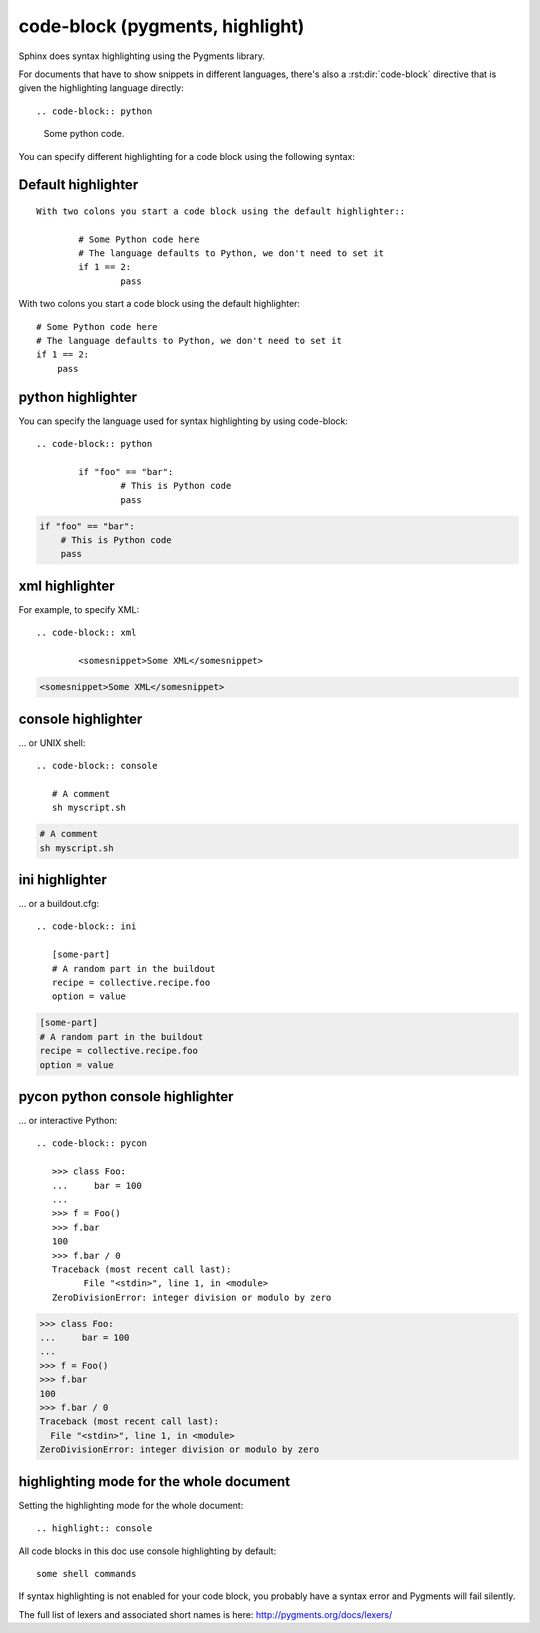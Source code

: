 

.. index::
   pair: sphinx ; code-block
   pair: sphinx ; pygments

.. _rest_code_block:

=================================
code-block (pygments, highlight)
=================================

.. seealso:: 

   - http://sphinx-doc.org/latest/markup/code.html#index-0
   - http://pygments.org/docs/lexers/


Sphinx does syntax highlighting using the Pygments library.


For documents that have to show snippets in different languages, there's also
a :rst:dir:`code-block` directive that is given the highlighting language
directly::

.. code-block:: python

   Some python code.


You can specify different highlighting for a code block using the following syntax:

Default highlighter
===================

::

	With two colons you start a code block using the default highlighter::

		# Some Python code here
		# The language defaults to Python, we don't need to set it
		if 1 == 2:
			pass


With two colons you start a code block using the default highlighter::

    # Some Python code here
    # The language defaults to Python, we don't need to set it
    if 1 == 2:
        pass


	

python highlighter
==================

You can specify the language used for syntax highlighting by using code-block:

::

	.. code-block:: python

		if "foo" == "bar":
			# This is Python code
			pass


.. code-block:: python

    if "foo" == "bar":
        # This is Python code
        pass

xml highlighter
===============

For example, to specify XML:

::

	.. code-block:: xml

		<somesnippet>Some XML</somesnippet>


.. code-block:: xml

    <somesnippet>Some XML</somesnippet>


console highlighter
===================


... or UNIX shell:

::

	.. code-block:: console

	   # A comment
	   sh myscript.sh


.. code-block:: console

   # A comment
   sh myscript.sh


ini highlighter
==================

... or a buildout.cfg:

::

	.. code-block:: ini

	   [some-part]
	   # A random part in the buildout
	   recipe = collective.recipe.foo
	   option = value


.. code-block:: ini

   [some-part]
   # A random part in the buildout
   recipe = collective.recipe.foo
   option = value


pycon python console highlighter
=====================================

... or interactive Python:

::

	.. code-block:: pycon

	   >>> class Foo:
	   ...     bar = 100
	   ...
	   >>> f = Foo()
	   >>> f.bar
	   100
	   >>> f.bar / 0
	   Traceback (most recent call last):
		 File "<stdin>", line 1, in <module>
	   ZeroDivisionError: integer division or modulo by zero



.. code-block:: pycon

   >>> class Foo:
   ...     bar = 100
   ...
   >>> f = Foo()
   >>> f.bar
   100
   >>> f.bar / 0
   Traceback (most recent call last):
     File "<stdin>", line 1, in <module>
   ZeroDivisionError: integer division or modulo by zero


highlighting mode for the whole document
========================================


Setting the highlighting mode for the whole document::

    .. highlight:: console
    

.. highlight:: console

All code blocks in this doc use console highlighting by default::

   some shell commands

If syntax highlighting is not enabled for your code block, you probably have a 
syntax error and Pygments will fail silently.

The full list of lexers and associated short names is here: http://pygments.org/docs/lexers/

